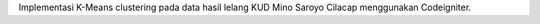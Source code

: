 Implementasi K-Means clustering pada data hasil lelang KUD Mino Saroyo Cilacap menggunakan Codeigniter.
